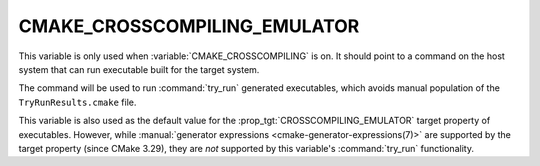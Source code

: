 CMAKE_CROSSCOMPILING_EMULATOR
-----------------------------

.. versionadded:: 3.3

This variable is only used when :variable:`CMAKE_CROSSCOMPILING` is on. It
should point to a command on the host system that can run executable built
for the target system.

.. versionadded:: 3.15
  If this variable contains a :ref:`semicolon-separated list <CMake Language
  Lists>`, then the first value is the command and remaining values are its
  arguments.

.. versionadded:: 3.28
  This variable can be initialized via an
  :envvar:`CMAKE_CROSSCOMPILING_EMULATOR` environment variable.

The command will be used to run :command:`try_run` generated executables,
which avoids manual population of the ``TryRunResults.cmake`` file.

This variable is also used as the default value for the
:prop_tgt:`CROSSCOMPILING_EMULATOR` target property of executables.  However,
while :manual:`generator expressions <cmake-generator-expressions(7)>` are
supported by the target property (since CMake 3.29), they are *not* supported
by this variable's :command:`try_run` functionality.
